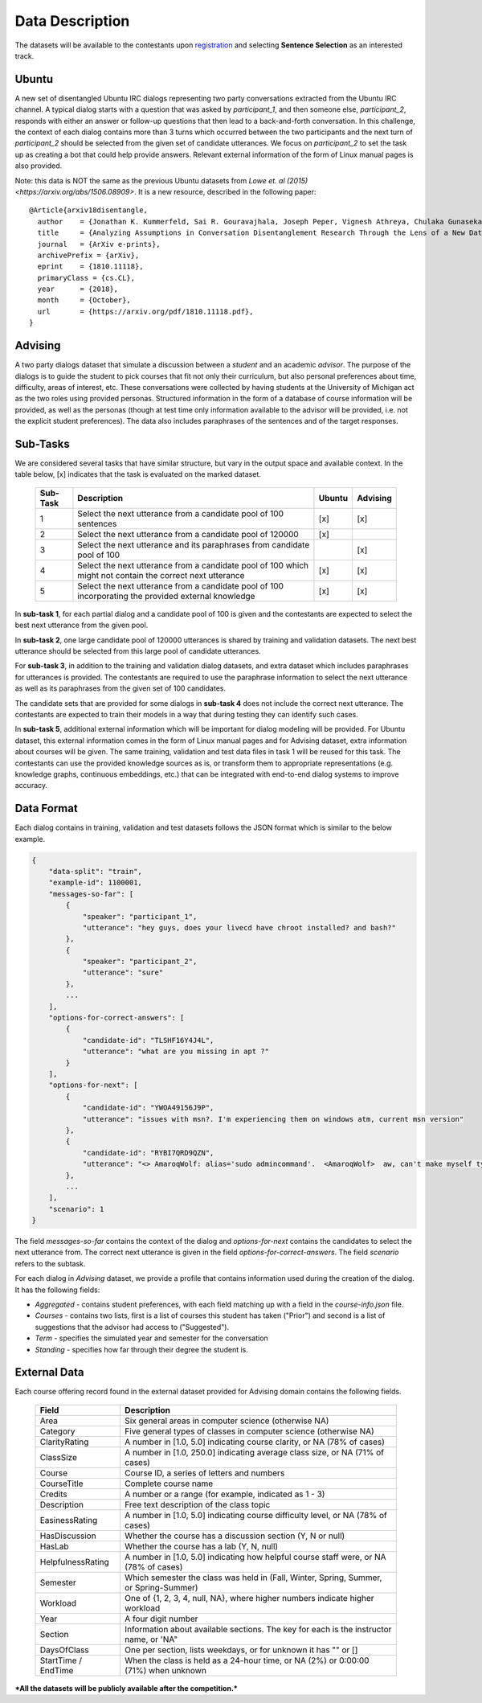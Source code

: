 Data Description
================

The datasets will be available to the contestants upon `registration <https://ibm.biz/BdZ6E3>`_ and selecting **Sentence Selection** as an interested track.


Ubuntu
------

A new set of disentangled Ubuntu IRC dialogs representing two party conversations extracted from the Ubuntu IRC channel.
A typical dialog starts with a question that was asked by *participant_1*, and then someone else, *participant_2*, responds with either an answer or follow-up questions that then lead to a back-and-forth conversation.
In this challenge, the context of each dialog contains more than 3 turns which occurred between the two participants and the next turn of *participant_2* should be selected from the given set of candidate utterances.
We focus on *participant_2* to set the task up as creating a bot that could help provide answers.
Relevant external information of the form of Linux manual pages is also provided.

Note: this data is NOT the same as the previous Ubuntu datasets from `Lowe et. al (2015) <https://arxiv.org/abs/1506.08909>`. It is a new resource, described in the following paper::

  @Article{arxiv18disentangle,
    author    = {Jonathan K. Kummerfeld, Sai R. Gouravajhala, Joseph Peper, Vignesh Athreya, Chulaka Gunasekara, Jatin Ganhotra, Siva Sankalp Patel, Lazaros Polymenakos, and Walter S. Lasecki},
    title     = {Analyzing Assumptions in Conversation Disentanglement Research Through the Lens of a New Dataset and Model},
    journal   = {ArXiv e-prints},
    archivePrefix = {arXiv},
    eprint    = {1810.11118},
    primaryClass = {cs.CL},
    year      = {2018},
    month     = {October},
    url       = {https://arxiv.org/pdf/1810.11118.pdf},
  }

Advising
--------

A two party dialogs dataset that simulate a discussion between a *student* and an academic *advisor*.
The purpose of the dialogs is to guide the student to pick courses that fit not only their curriculum, but also personal preferences about time, difficulty, areas of interest, etc.
These conversations were collected by having students at the University of Michigan act as the two roles using provided personas.
Structured information in the form of a database of course information will be provided, as well as the personas (though at test time only information available to the advisor will be provided, i.e. not the explicit student preferences).
The data also includes paraphrases of the sentences and of the target responses.

Sub-Tasks
---------
We are considered several tasks that have similar structure, but vary in the output space and available context. In the table below, [x] indicates that the task is evaluated on the marked dataset.

    +----------+-----------------------------------------------------------------------------------------------------------+--------+----------+
    | Sub-Task | Description                                                                                               | Ubuntu | Advising |
    +==========+===========================================================================================================+========+==========+
    | 1        | Select the next utterance from a candidate pool of 100 sentences                                          |   [x]  |    [x]   |
    +----------+-----------------------------------------------------------------------------------------------------------+--------+----------+
    | 2        | Select the next utterance from a candidate pool of 120000                                                 |   [x]  |          |
    +----------+-----------------------------------------------------------------------------------------------------------+--------+----------+
    | 3        | Select the next utterance and its paraphrases from candidate pool of 100                                  |        |    [x]   |
    +----------+-----------------------------------------------------------------------------------------------------------+--------+----------+
    | 4        | Select the next utterance from a candidate pool of 100 which might not contain the correct next utterance |   [x]  |    [x]   |
    +----------+-----------------------------------------------------------------------------------------------------------+--------+----------+
    | 5        | Select the next utterance from a candidate pool of 100 incorporating the provided external knowledge      |   [x]  |    [x]   |
    +----------+-----------------------------------------------------------------------------------------------------------+--------+----------+


In **sub-task 1**, for each partial dialog and a candidate pool of 100 is given and the contestants are expected to select the best next utterance from the given pool.

In **sub-task 2**, one large candidate pool of 120000 utterances is shared by training and validation datasets. The next best utterance should be selected from this large pool of candidate utterances.

For **sub-task 3**, in addition to the training and validation dialog datasets, and extra dataset which includes paraphrases for utterances is provided. The contestants are required to use the paraphrase information to select the next utterance as well as its paraphrases from the given set of 100 candidates.

The candidate sets that are provided for some dialogs in **sub-task 4** does not include the correct next utterance. The contestants are expected to train their models in a way that during testing they can identify such cases.

In **sub-task 5**, additional external information which will be important for dialog modeling will be provided. For Ubuntu dataset, this external information comes in the form of Linux manual pages and for Advising dataset, extra information about courses will be given. The same training, validation and test data files in task 1 will be reused for this task. The contestants can use the provided knowledge sources as is, or transform them to appropriate representations (e.g. knowledge graphs, continuous embeddings, etc.) that can be integrated with end-to-end dialog systems to improve accuracy.


Data Format
-----------

Each dialog contains in training, validation and test datasets follows the JSON format which is similar to the below example.

.. code-block:: json

    {
        "data-split": "train",
        "example-id": 1100001,
        "messages-so-far": [
            {
                "speaker": "participant_1",
                "utterance": "hey guys, does your livecd have chroot installed? and bash?"
            },
            {
                "speaker": "participant_2",
                "utterance": "sure"
            },
            ...
        ],
        "options-for-correct-answers": [
            {
                "candidate-id": "TLSHF16Y4J4L",
                "utterance": "what are you missing in apt ?"
            }
        ],
        "options-for-next": [
            {
                "candidate-id": "YWOA49156J9P",
                "utterance": "issues with msn?. I'm experiencing them on windows atm, current msn version"
            },
            {
                "candidate-id": "RYBI7QRD9QZN",
                "utterance": "<> AmaroqWolf: alias='sudo admincommand'.  <AmaroqWolf>  aw, can't make myself type sudo? I like it better that way."
            },
            ...
        ],
        "scenario": 1
    }


The field `messages-so-far` contains the context of the dialog and `options-for-next` contains the candidates to select the next utterance from. The correct next utterance is given in the field `options-for-correct-answers`. The field `scenario` refers to the subtask.

For each dialog in `Advising` dataset, we provide a profile that contains information used during the creation of the dialog. It has the following fields:

- `Aggregated` - contains student preferences, with each field matching up with a field in the `course-info.json` file.
- `Courses` - contains two lists, first is a list of courses this student has taken ("Prior") and second is a list of suggestions that the advisor had access to ("Suggested").
- `Term` - specifies the simulated year and semester for the conversation
- `Standing` - specifies how far through their degree the student is.



External Data
-------------

Each course offering record found in the external dataset provided for Advising domain contains the following fields.

    +---------------------+---------------------------------------------------------------------------------------------+
    | Field               | Description                                                                                 |
    +=====================+=============================================================================================+
    | Area                | Six general areas in computer science (otherwise NA)                                        |
    +---------------------+---------------------------------------------------------------------------------------------+
    | Category            | Five general types of classes in computer science (otherwise NA)                            |
    +---------------------+---------------------------------------------------------------------------------------------+
    | ClarityRating       | A number in [1.0, 5.0] indicating course clarity, or NA (78% of cases)                      |
    +---------------------+---------------------------------------------------------------------------------------------+
    | ClassSize           | A number in [1.0, 250.0] indicating average class size, or NA (71% of cases)                |
    +---------------------+---------------------------------------------------------------------------------------------+
    | Course              | Course ID, a series of letters and numbers                                                  |
    +---------------------+---------------------------------------------------------------------------------------------+
    | CourseTitle         | Complete course name                                                                        |
    +---------------------+---------------------------------------------------------------------------------------------+
    | Credits             | A number or a range (for example, indicated as 1 - 3)                                       |
    +---------------------+---------------------------------------------------------------------------------------------+
    | Description         | Free text description of the class topic                                                    |
    +---------------------+---------------------------------------------------------------------------------------------+
    | EasinessRating      | A number in [1.0, 5.0] indicating course difficulty level, or NA (78% of cases)             |
    +---------------------+---------------------------------------------------------------------------------------------+
    | HasDiscussion       | Whether the course has a discussion section (Y, N or null)                                  |
    +---------------------+---------------------------------------------------------------------------------------------+
    | HasLab              | Whether the course has a lab (Y, N, null)                                                   |
    +---------------------+---------------------------------------------------------------------------------------------+
    | HelpfulnessRating   | A number in [1.0, 5.0] indicating how helpful course staff were, or NA (78% of cases)       |
    +---------------------+---------------------------------------------------------------------------------------------+
    | Semester            | Which semester the class was held in (Fall, Winter, Spring, Summer, or Spring-Summer)       |
    +---------------------+---------------------------------------------------------------------------------------------+
    | Workload            | One of {1, 2, 3, 4, null, NA}, where higher numbers indicate higher workload                |
    +---------------------+---------------------------------------------------------------------------------------------+
    | Year                | A four digit number                                                                         |
    +---------------------+---------------------------------------------------------------------------------------------+
    | Section             | Information about available sections. The key for each is the instructor name, or 'NA"      |
    +---------------------+---------------------------------------------------------------------------------------------+
    | DaysOfClass         | One per section, lists weekdays, or for unknown it has "" or []                             |
    +---------------------+---------------------------------------------------------------------------------------------+
    | StartTime / EndTime | When the class is held as a 24-hour time, or NA (2%) or 0:00:00 (71%) when unknown          |
    +---------------------+---------------------------------------------------------------------------------------------+




***All the datasets will be publicly available after the competition.***
